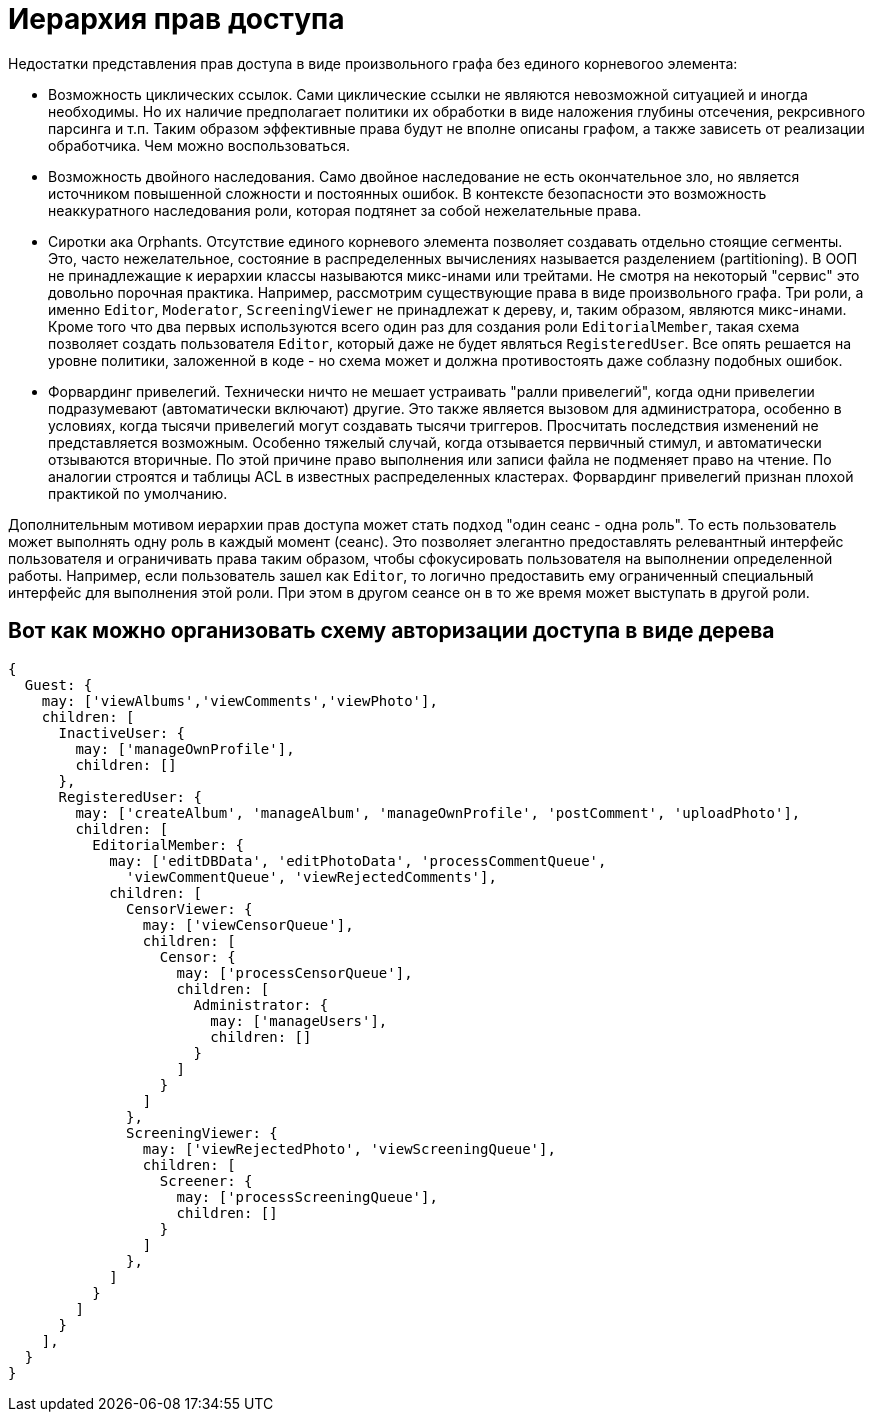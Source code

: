 :ascii-ids:
:doctype: book
:source-highlighter: pygments
:icons: font

= Иерархия прав доступа

Недостатки представления прав доступа в виде произвольного графа без единого корневогоо элемента:

* Возможность циклических ссылок. Сами циклические ссылки не являются невозможной ситуацией и иногда необходимы. Но их наличие предполагает политики их обработки в виде наложения глубины отсечения, рекрсивного парсинга и т.п. Таким образом эффективные права будут не вполне описаны графом, а также зависеть от реализации обработчика. Чем можно воспользоваться.

* Возможность двойного наследования. Само двойное наследование не есть окончательное зло, но является источником повышенной сложности и постоянных ошибок. В контексте безопасности это возможность неаккуратного наследования роли, которая подтянет за собой нежелательные права. 

* Сиротки ака Orphants. Отсутствие единого корневого элемента позволяет создавать отдельно стоящие сегменты. Это, часто нежелательное, состояние в распределенных вычислениях называется разделением (partitioning). В ООП не принадлежащие к иерархии классы называются микс-инами или трейтами. Не смотря на некоторый "сервис" это довольно порочная практика. Например, рассмотрим существующие права в виде произвольного графа. Три роли, а именно `Editor`, `Moderator`, `ScreeningViewer` не принадлежат к дереву, и, таким образом, являются микс-инами. Кроме того что два первых используются всего один раз для создания роли `EditorialMember`, такая схема позволяет создать пользователя `Editor`, который даже не будет являться `RegisteredUser`. Все опять решается на уровне политики, заложенной в коде - но схема может и должна противостоять даже соблазну подобных ошибок.  

* Форвардинг привелегий. Технически ничто не мешает устраивать "ралли привелегий", когда одни привелегии подразумевают (автоматически включают) другие. Это также является вызовом для администратора, особенно в условиях, когда тысячи привелегий могут создавать тысячи триггеров. Просчитать последствия изменений не представляется возможным. Особенно тяжелый случай, когда отзывается первичный стимул, и автоматически отзываются вторичные. По этой причине право выполнения или записи файла не подменяет право на чтение. По аналогии строятся и таблицы ACL в известных распределенных кластерах. Форвардинг привелегий признан плохой практикой по умолчанию. 

Дополнительным мотивом иерархии прав доступа может стать подход "один сеанс - одна роль". То есть пользователь может выполнять одну роль в каждый момент (сеанс). Это позволяет элегантно предоставлять релевантный интерфейс пользователя и ограничивать права таким образом, чтобы сфокусировать пользователя на выполнении определенной работы. Например, если пользователь зашел как `Editor`, то логично предоставить ему ограниченный специальный интерфейс для выполнения этой роли. При этом в другом сеансе он в то же время может выступать в другой роли. 

== Вот как можно организовать схему авторизации доступа в виде дерева

[source,js]
----
{
  Guest: {
    may: ['viewAlbums','viewComments','viewPhoto'],
    children: [
      InactiveUser: {
        may: ['manageOwnProfile'],
        children: []
      },
      RegisteredUser: {
        may: ['createAlbum', 'manageAlbum', 'manageOwnProfile', 'postComment', 'uploadPhoto'],
        children: [
          EditorialMember: {
            may: ['editDBData', 'editPhotoData', 'processCommentQueue', 
              'viewCommentQueue', 'viewRejectedComments'],
            children: [
              CensorViewer: {
                may: ['viewCensorQueue'],
                children: [
                  Censor: {
                    may: ['processCensorQueue'],
                    children: [
                      Administrator: {
                        may: ['manageUsers'], 
                        children: []
                      }
                    ]
                  }
                ]
              },
              ScreeningViewer: {
                may: ['viewRejectedPhoto', 'viewScreeningQueue'],
                children: [
                  Screener: {
                    may: ['processScreeningQueue'], 
                    children: []
                  }
                ]
              },
            ]
          }
        ]
      }
    ],
  }
}
----